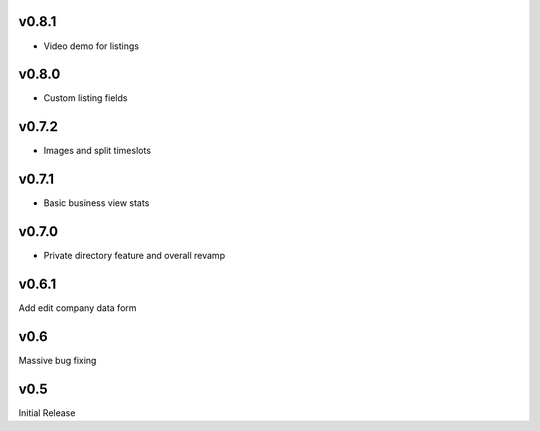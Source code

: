 v0.8.1
======
* Video demo for listings

v0.8.0
======
* Custom listing fields

v0.7.2
======
* Images and split timeslots

v0.7.1
======
* Basic business view stats

v0.7.0
======
* Private directory feature and overall revamp

v0.6.1
======
Add edit company data form

v0.6
====
Massive bug fixing

v0.5
====
Initial Release